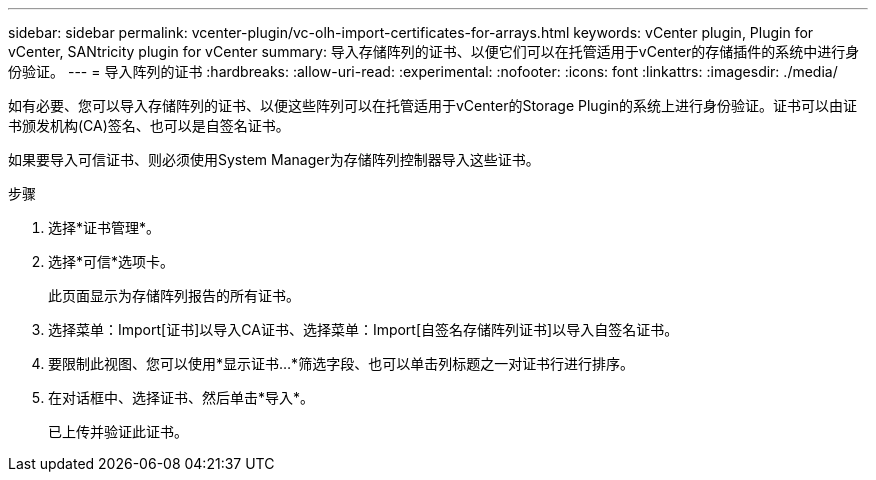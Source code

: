 ---
sidebar: sidebar 
permalink: vcenter-plugin/vc-olh-import-certificates-for-arrays.html 
keywords: vCenter plugin, Plugin for vCenter, SANtricity plugin for vCenter 
summary: 导入存储阵列的证书、以便它们可以在托管适用于vCenter的存储插件的系统中进行身份验证。 
---
= 导入阵列的证书
:hardbreaks:
:allow-uri-read: 
:experimental: 
:nofooter: 
:icons: font
:linkattrs: 
:imagesdir: ./media/


[role="lead"]
如有必要、您可以导入存储阵列的证书、以便这些阵列可以在托管适用于vCenter的Storage Plugin的系统上进行身份验证。证书可以由证书颁发机构(CA)签名、也可以是自签名证书。

如果要导入可信证书、则必须使用System Manager为存储阵列控制器导入这些证书。

.步骤
. 选择*证书管理*。
. 选择*可信*选项卡。
+
此页面显示为存储阵列报告的所有证书。

. 选择菜单：Import[证书]以导入CA证书、选择菜单：Import[自签名存储阵列证书]以导入自签名证书。
. 要限制此视图、您可以使用*显示证书...*筛选字段、也可以单击列标题之一对证书行进行排序。
. 在对话框中、选择证书、然后单击*导入*。
+
已上传并验证此证书。


